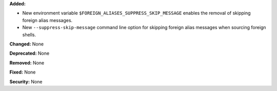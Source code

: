**Added:**

* New environment variable ``$FOREIGN_ALIASES_SUPPRESS_SKIP_MESSAGE``
  enables the removal of skipping foreign alias messages.
* New ``--suppress-skip-message`` command line option for skipping
  foreign alias messages when sourcing foreign shells.

**Changed:** None

**Deprecated:** None

**Removed:** None

**Fixed:** None

**Security:** None
